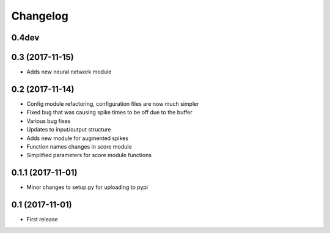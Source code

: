 Changelog
=========

0.4dev
------


0.3 (2017-11-15)
-----------------

* Adds new neural network module


0.2 (2017-11-14)
-----------------

* Config module refactoring, configuration files are now much simpler
* Fixed bug that was causing spike times to be off due to the buffer
* Various bug fixes
* Updates to input/output structure
* Adds new module for augmented spikes
* Function names changes in score module
* Simplified parameters for score module functions


0.1.1 (2017-11-01)
-------------------

* Minor changes to setup.py for uploading to pypi


0.1 (2017-11-01)
-----------------

* First release
